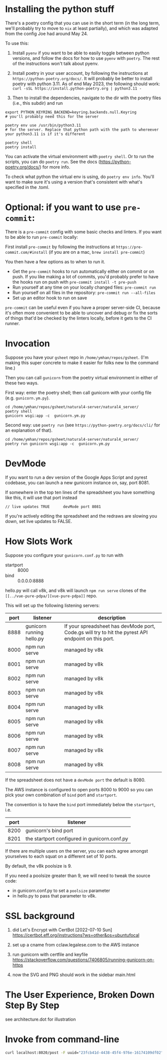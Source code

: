 * Installing the python stuff 

There's a poetry config that you can use in the short term (in the long term, we'll probably try to move to ~nix~ at least partially), and which was adapted from the config Joe had around May 24. 

To use this:
0. Install ~pyenv~ if you want to be able to easily toggle between python versions, and follow the docs for how to use ~pyenv~ with ~poetry~. The rest of the instructions won't talk about pyenv.

1. Install poetry in your user account, by following the instructions at ~https://python-poetry.org/docs/~. It will probably be better to install poetry with python 3.11. As of end May 2023, the following should work: ~curl -sSL https://install.python-poetry.org | python3.11 -~

2. Then to install the dependencies, navigate to the dir with the poetry files (i.e., this subdir) and run

#+begin_example
export PYTHON_KEYRING_BACKEND=keyring.backends.null.Keyring
# you'll probably need this for the server

poetry env use /usr/bin/python3.11 
# for the server. Replace that python path with the path to whereever your python3.11 is if it's different

poetry shell
poetry install
#+end_example

You can activate the virtual environment with ~poetry shell~. Or to run the scripts, you can do ~poetry run~. See the docs (https://python-poetry.org/docs/) for more info.

To check what python the virtual env is using, do ~poetry env info~. You'll want to make sure it's using a version that's consistent with what's specified in the .toml.

* Optional: if you want to use ~pre-commit~:

There is a ~pre-commit~ config with some basic checks and linters. If you want to be able to run ~pre-commit~ locally:

First install ~pre-commit~ by following the instructions at ~https://pre-commit.com/#install~ (if you are on a mac, ~brew install pre-commit~)

You then have a few options as to when to run it.

- Get the ~pre-commit~ hooks to run automatically either on commit or on push. If you like making a lot of commits, you'd probably prefer to have the hooks run on push with ~pre-commit install -t pre-push~
- Run yourself at any time on your locally changed files: ~pre-commit run~
- Run yourself on all files in the repository: ~pre-commit run --all-files~
- Set up an editor hook to run on save

~pre-commit~ can be useful even if you have a proper server-side CI, because it's often more convenient to be able to uncover and debug or fix the sorts of things that'd be checked by the linters locally, before it gets to the CI runner.

* Invocation

Suppose you have your ~gsheet~ repo in ~/home/ymhan/repos/gsheet~. 
(I'm making this super concrete to make it easier for folks new to the command line.)

Then you can call ~gunicorn~ from the poetry virtual environment in either of these two ways.

First way: enter the poetry shell; then call gunicorn with your config file (e.g. ~gunicorn.ym.py~).

#+begin_example
cd /home/ymhan/repos/gsheet/natural4-server/natural4_server/
poetry shell
gunicorn wsgi:app -c  gunicorn.ym.py
#+end_example

Second way: use ~poetry run~ (see ~https://python-poetry.org/docs/cli/~ for an explanation of that).

#+begin_example
cd /home/ymhan/repos/gsheet/natural4-server/natural4_server/
poetry run gunicorn wsgi:app -c  gunicorn.ym.py
#+end_example

* DevMode

If you want to run a dev version of the Google Apps Script and pyrest codebase, you can launch a new gunicorn instance on, say, port 8081.

If somewhere in the top ten lines of the spreadsheet you have something like this, it will use that port instead

#+begin_example
// live updates TRUE      devMode port 8081
#+end_example

If you're actively editing the spreadsheet and the redraws are slowing you
down, set live updates to FALSE.

* How Slots Work

Suppose you configure your ~gunicorn.conf.py~ to run with
- startport :: 8000
- bind :: 0.0.0.0:8888

hello.py will call v8k, and v8k will launch ~npm run serve~ clones of the ~[[../vue-pure-pdpa/][vue-pure-pdpa]]~ repo.

This will set up the following listening servers:

| port | listener                  | description                                                                                         |
|------+---------------------------+-----------------------------------------------------------------------------------------------------|
| 8888 | gunicorn running hello.py | If your spreadsheet has devMode port, Code.gs will try to hit the pyrest API endpoint on this port. |
| 8000 | npm run serve             | managed by v8k                                                                                      |
| 8001 | npm run serve             | managed by v8k                                                                                      |
| 8002 | npm run serve             | managed by v8k                                                                                      |
| 8003 | npm run serve             | managed by v8k                                                                                      |
| 8004 | npm run serve             | managed by v8k                                                                                      |
| 8005 | npm run serve             | managed by v8k                                                                                      |
| 8006 | npm run serve             | managed by v8k                                                                                      |
| 8007 | npm run serve             | managed by v8k                                                                                      |
| 8008 | npm run serve             | managed by v8k                                                                                      |

If the spreadsheet does not have a ~devMode port~ the default is 8080.

The AWS instance is configured to open ports 8000 to 9000 so you can pick your own combination of ~bind~ port and ~startport~.

The convention is to have the ~bind~ port immediately below the ~startport~, i.e.

| port | listener                                     |
|------+----------------------------------------------|
| 8200 | gunicorn's bind port                         |
| 8201 | the startport configured in gunicorn.conf.py |

If there are multiple users on the server, you can each agree amongst yourselves to each squat on a different set of 10 ports.

By default, the v8k poolsize is 9.

If you need a poolsize greater than 9, we will need to tweak the source code:
- in gunicorn.conf.py to set a ~poolsize~ parameter
- in hello.py to pass that parameter to v8k.

* SSL background

1. did Let's Encrypt with CertBot [2022-07-10 Sun] https://certbot.eff.org/instructions?ws=other&os=ubuntufocal

2. set up a cname from cclaw.legalese.com to the AWS instance

3. run gunicorn with certfile and keyfile
   https://stackoverflow.com/questions/7406805/running-gunicorn-on-https

4. now the SVG and PNG should work in the sidebar main.html
   

* The User Experience, Broken Down Step By Step

see architecture.dot for illustration

* Invoke from command-line

#+begin_src bash
  curl localhost:8020/post -F uuid="23fcb41d-4438-45f4-976e-16174109df02" -F spreadsheetId="1GdDyNl6jWaeSwY_Ao2sA8yahQINPcnhRh9naGRIDGak" -F sheetId="1206725099" -F "csvString=<$filename.csv"
#+end_src
